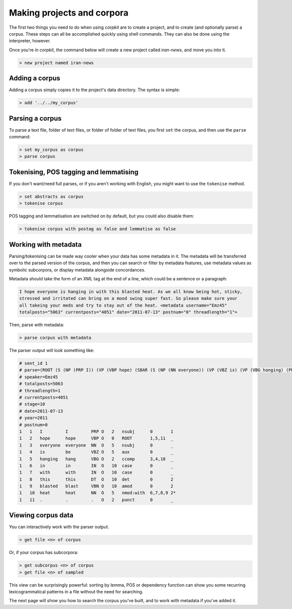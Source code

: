 Making projects and corpora
============================

The first two things you need to do when using *corpkit* are to create a project, and to create (and optionally parse) a corpus. These steps can all be accomplished quickly using shell commands. They can also be done using the interpreter, however.

Once you're in *corpkit*, the command below will create a new project called `iran-news`, and move you into it.

.. code-block:: bash

   > new project named iran-news

Adding a corpus
----------------

Adding a corpus simply copies it to the project's data directory. The syntax is simple:

.. code-block:: bash

   > add '../../my_corpus'

Parsing a corpus
-----------------

To parse a text file, folder of text files, or folder of folder of text files, you first ``set`` the corpus, and then use the ``parse`` command:

.. code-block:: bash

   > set my_corpus as corpus
   > parse corpus

Tokenising, POS tagging and lemmatising
-----------------------------------------

If you don't want/need full parses, or if you aren't working with English, you might want to use the ``tokenise`` method.

.. code-block:: bash

   > set abstracts as corpus
   > tokenise corpus

POS tagging and lemmatisation are switched on by default, but you could also disable them:

.. code-block:: bash

   > tokenise corpus with postag as false and lemmatise as false

Working with metadata
-------------------------

Parsing/tokenising can be made way cooler when your data has some metadata in it. The metadata will be transferred over to the parsed version of the corpus, and then you can search or filter by metadata features, use metadata values as symbolic subcorpora, or display metadata alongside concordances.

Metadata should take the form of an XML tag at the end of a line, which could be a sentence or a paragraph:

.. code-block:: xml

   I hope everyone is hanging in with this blasted heat. As we all know being hot, sticky,
   stressed and irritated can bring on a mood swing super fast. So please make sure your 
   all takeing your meds and try to stay out of the heat. <metadata username="Emz45" 
   totalposts="5063" currentposts="4051" date="2011-07-13" postnum="0" threadlength="1">

Then, parse with metadata:

.. code-block:: bash

   > parse corpus with metadata

The parser output will look something like:

.. code-block:: none

   # sent_id 1
   # parse=(ROOT (S (NP (PRP I)) (VP (VBP hope) (SBAR (S (NP (NN everyone)) (VP (VBZ is) (VP (VBG hanging) (PP (IN in) (IN with) (NP (DT this) (VBN blasted) (NN heat)))))))) (. .)))
   # speaker=Emz45
   # totalposts=5063
   # threadlength=1
   # currentposts=4051
   # stage=10
   # date=2011-07-13
   # year=2011
   # postnum=0
   1   1   I         I         PRP O   2   nsubj      0       1
   1   2   hope      hope      VBP O   0   ROOT       1,5,11  _
   1   3   everyone  everyone  NN  O   5   nsubj      0       _
   1   4   is        be        VBZ O   5   aux        0       _
   1   5   hanging   hang      VBG O   2   ccomp      3,4,10  _
   1   6   in        in        IN  O   10  case       0       _
   1   7   with      with      IN  O   10  case       0       _
   1   8   this      this      DT  O   10  det        0       2
   1   9   blasted   blast     VBN O   10  amod       0       2
   1   10  heat      heat      NN  O   5   nmod:with  6,7,8,9 2*
   1   11  .         .         .   O   2   punct      0       _


Viewing corpus data
--------------------

You can interactively work with the parser output.

.. code-block:: bash

   > get file <n> of corpus

Or, if your corpus has subcorpora:

.. code-block:: bash

   > get subcorpus <n> of corpus
   > get file <n> of sampled

This view can be surprisingly powerful: sorting by lemma, POS or dependency function can show you some recurring lexicogrammatical patterns in a file without the need for searching.


The next page will show you how to search the corpus you've built, and to work with metadata if you've added it.


